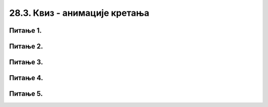 28.3. Квиз - анимације кретања
==============================

Питање 1.
~~~~~~~~~

.. mchoice:: pg_brzi_krug
    :answer_a: Брже се креће круг у првом програму
    :feedback_a: Нетачно    
    :answer_b: Истом брзином, али у првом програму је кретање испрекидано а у другом глатко
    :feedback_b: Тачно
    :answer_c: Брже се креће круг у другом програму
    :feedback_c: Нетачно    
    :answer_d: Кругови се крећу истом брзином и на исти начин
    :feedback_d: Нетачно    
    :correct: b
    
    У којем од два дата програмска сегмента се круг брже креће по екрану (у пикселима по секунди)?

    (1)
        .. code-block:: python

            def novi_frejm():
                global x
                x += 5
                prozor.fill(pg.Color("white"))
                pg.draw.circle(prozor, pg.Color("red"), (x, y), 30)
      
            pygamebg.frame_loop(10, novi_frejm)    

    (2)
        .. code-block:: python

            def novi_frejm():
                global x
                x += 1
                prozor.fill(pg.Color("white"))
                pg.draw.circle(prozor, pg.Color("red"), (x, y), 30)
      
            pygamebg.frame_loop(50, novi_frejm)    
    
    Изабери тачан одговор:


Питање 2.
~~~~~~~~~

.. mchoice:: pg_brzina_pixpersec
    :answer_a: 3 пиксела по секунди
    :feedback_a: Нетачно    
    :answer_b: 20 пиксела по секунди
    :feedback_b: Нетачно    
    :answer_c: 60 пиксела по секунди
    :feedback_c: Тачно
    :answer_d: не помера се
    :feedback_d: Нетачно    
    :correct: c
    
    Дат је део програма којим се анимира кретање црвеног круга

    .. code-block:: python

          def novi_frejm():
              global x
              x += 3
              prozor.fill(pg.Color("white"))
              pg.draw.circle(prozor, pg.Color("red"), (x, y), 30)
      
          pygamebg.frame_loop(20, novi_frejm)    

    Којом брзином се помера круг по екрану?

    Изабери тачан одговор:

Питање 3.
~~~~~~~~~

.. mchoice:: pg_krug_raste
    :answer_a: На сваких 100 милисекунди круг се помера за 10 пиксела на десно.
    :feedback_a: Нетачно    
    :answer_b: На сваких 100 милисекунди круг се помера за 10 пиксела на доле.
    :feedback_b: Нетачно    
    :answer_c: На сваких 100 милисекунди полупречник круга (који је на почетку 20 пиксела) се повећава за 10 пиксела.
    :feedback_c: Тачно
    :answer_d: Ниједан од осталих понуђених одговора није тачан.  
    :feedback_d: Нетачно    
    :correct: c
    
    Шта је резултат извршавања следећег програма?

    .. code-block:: python

        import pygame as pg, pygamebg
        prozor = pygamebg.open_window(200,200, "")
        a = 20
        def nov_frejm():
            global a
            prozor.fill(pg.Color("white"))
            pg.draw.circle(prozor, pg.Color("red"), (100, 100), a)
            a = a + 10
        pygamebg.frame_loop(10, nov_frejm)


    Изабери тачан одговор:


Питање 4.
~~~~~~~~~

.. mchoice:: pg_kretanje_vise_objekata_2
    :multiple_answers:
    :answer_a: Сваки круг има своју брзину
    :feedback_a: Тачно
    :answer_b: Брзина кругова се мења
    :feedback_b: Нетачно    
    :answer_c: Кругови се одбијају о ивице прозора
    :feedback_c: Нетачно    
    :answer_d: кругови мењају боју при сваком исцртавању фрејма
    :feedback_d: Нетачно    
    :correct: ['a']
    
    Дата је функција *nov_frejm*, која се позива одређени број пута у секунди и анимира кретање *n* кругова (изостављена је иницијализација глобалних података, али треба претпоставити да су сви подаци на почетку различити). Сваки елемент листе *krugovi* је торка која описује један круг.

    .. code-block:: python

        def nov_frejm():
            global krugovi
            prozor.fill(pg.Color("white"))
            for i in range(n):
                x, y, dx, dy, boja, r = krugovi[i]
                x += dx
                y += dy
                krugovi[i] = (x, y, dx, dy, boja, r)
                pg.draw.circle(prozor, boja, (x, y), r)

    Која од наредних тврђења су тачна за ову функцију?

    Изабери тачан одговор:


Питање 5.
~~~~~~~~~

.. mchoice:: pg_krug_raste2
    :answer_a: На сваких 100 милисекунди круг се помера за 10 пиксела на десно.
    :feedback_a: Нетачно    
    :answer_b: Круг пролази преко екрана и у сваком проласку мења брзину.
    :feedback_b: Тачно    
    :answer_c: На сваких 100 милисекунди полупречник круга (који је на почетку 20 пиксела) се повећава за 10 пиксела.
    :feedback_c: Нетачно
    :answer_d: Ниједан од осталих понуђених одговора није тачан.  
    :feedback_d: Нетачно    
    :correct: b
    
    Шта је резултат извршавања следећег програма?

    .. code-block:: python

        import pygame as pg, pygamebg
        import random
        prozor = pygamebg.open_window(200,100, "")
        x = 0
        z = 15
        r = 30
        def novi_frejm():
            global x, z
            x += z
            prozor.fill(pg.Color("white"))
            pg.draw.circle(prozor, pg.Color("red"), (x, 50), r)
            if x - r > 200:
                    x = -r
                    z = random.randint(10, 30)
        pygamebg.frame_loop(10, novi_frejm)



    Изабери тачан одговор:
